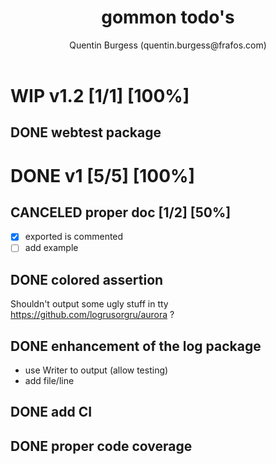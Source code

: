 #+TITLE: gommon todo's
#+AUTHOR: Quentin Burgess (quentin.burgess@frafos.com)
#+DESCRIPTION: Quick summary of gommon's todos

* WIP v1.2 [1/1] [100%]
** DONE webtest package
CLOSED: [2021-05-18 Tue 16:13]

* DONE v1 [5/5] [100%]
CLOSED: [2021-05-18 Tue 16:13]
** CANCELED proper doc [1/2] [50%]
CLOSED: [2021-05-18 Tue 16:13]
   - [X] exported is commented
   - [ ] add example
** DONE colored assertion
CLOSED: [2021-05-18 Tue 16:13]
   Shouldn't output some ugly stuff in tty
   https://github.com/logrusorgru/aurora ?
** DONE enhancement of the log package
CLOSED: [2021-05-18 Tue 16:13]
   - use Writer to output (allow testing)
   - add file/line

** DONE add CI
   CLOSED: [2020-04-08 Wed 12:34]
** DONE proper code coverage
   CLOSED: [2020-04-08 Wed 12:34]
